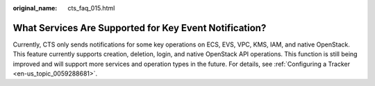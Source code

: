 :original_name: cts_faq_015.html

.. _cts_faq_015:

What Services Are Supported for Key Event Notification?
=======================================================

Currently, CTS only sends notifications for some key operations on ECS, EVS, VPC, KMS, IAM, and native OpenStack. This feature currently supports creation, deletion, login, and native OpenStack API operations. This function is still being improved and will support more services and operation types in the future. For details, see :ref:`Configuring a Tracker <en-us_topic_0059288681>`.

